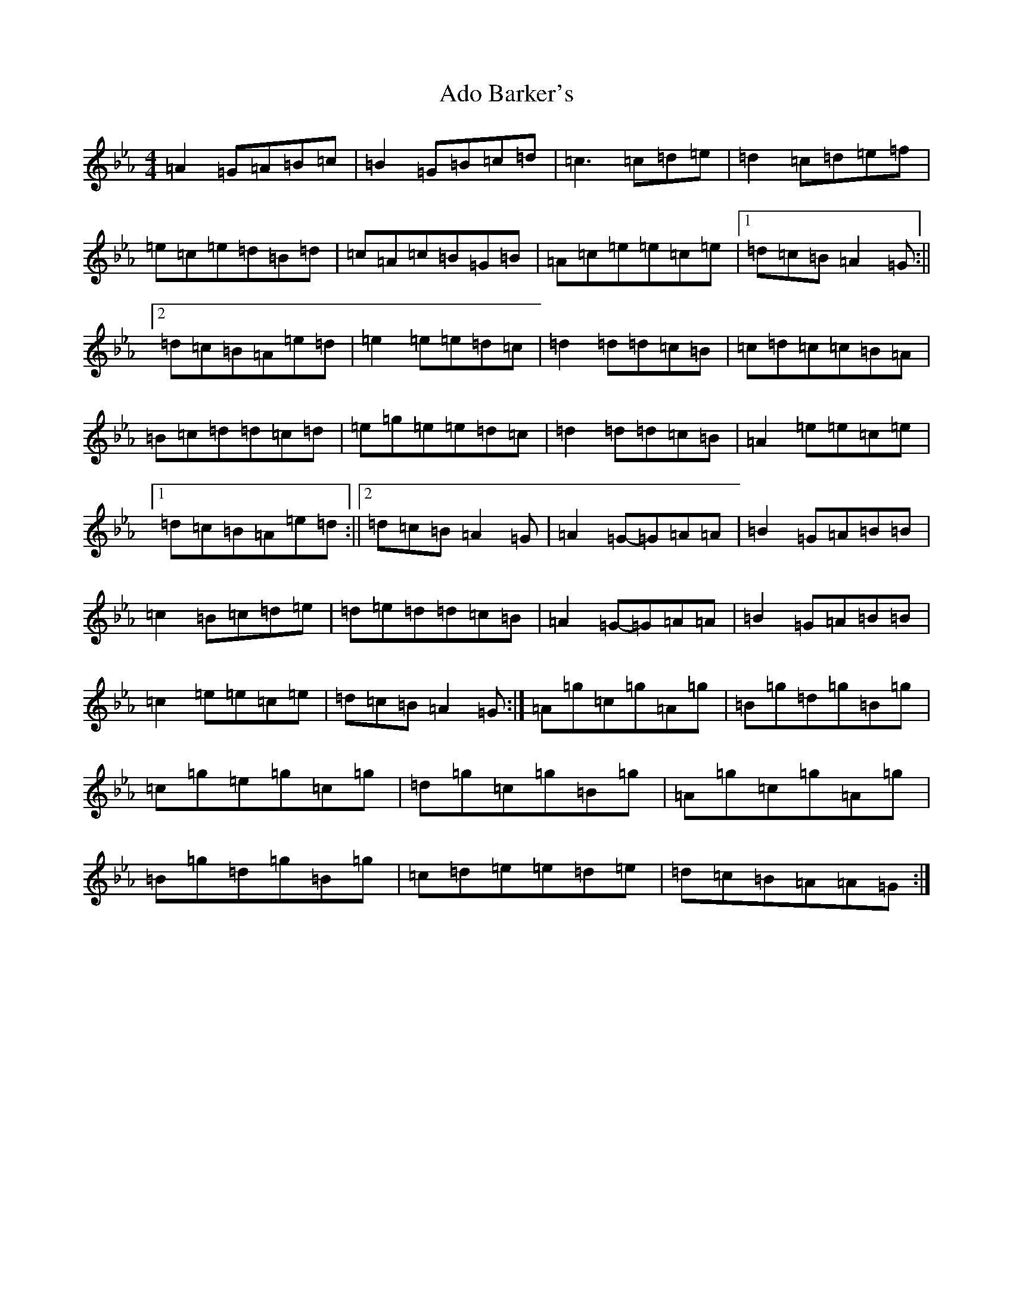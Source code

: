 X: 12180
T: Ado Barker's
S: https://thesession.org/tunes/9579#setting9579
Z: A minor
R: barndance
M: 4/4
L: 1/8
K: C minor
=A2=G=A=B=c|=B2=G=B=c=d|=c3=c=d=e|=d2=c=d=e=f|=e=c=e=d=B=d|=c=A=c=B=G=B|=A=c=e=e=c=e|1=d=c=B=A2=G:||2=d=c=B=A=e=d|=e2=e=e=d=c|=d2=d=d=c=B|=c=d=c=c=B=A|=B=c=d=d=c=d|=e=g=e=e=d=c|=d2=d=d=c=B|=A2=e=e=c=e|1=d=c=B=A=e=d:||2=d=c=B=A2=G|=A2=G-=G=A=A|=B2=G=A=B=B|=c2=B=c=d=e|=d=e=d=d=c=B|=A2=G-=G=A=A|=B2=G=A=B=B|=c2=e=e=c=e|=d=c=B=A2=G:|=A=g=c=g=A=g|=B=g=d=g=B=g|=c=g=e=g=c=g|=d=g=c=g=B=g|=A=g=c=g=A=g|=B=g=d=g=B=g|=c=d=e=e=d=e|=d=c=B=A=A=G:|
